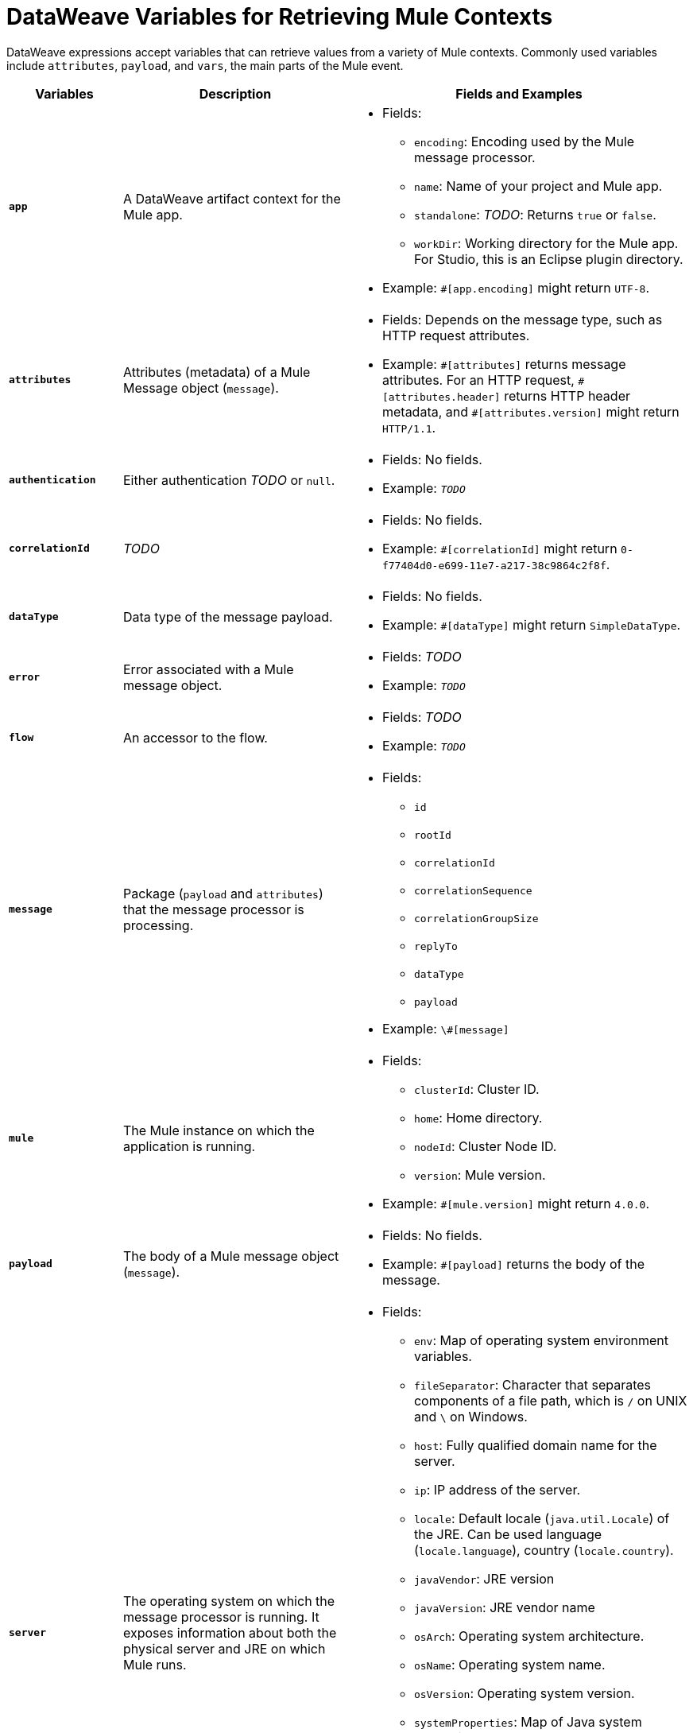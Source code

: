 = DataWeave Variables for Retrieving Mule Contexts

DataWeave expressions accept variables that can retrieve values from a variety of Mule contexts. Commonly used variables include `attributes`, `payload`, and `vars`, the main parts of the Mule event.

[%header,cols="1s,2,3a"]
|===
|Variables |Description |Fields and Examples

|`app`
|A DataWeave artifact context for the Mule app.
|
[%hardbreaks]
* Fields:
** `encoding`: Encoding used by the Mule message processor.
** `name`: Name of your project and Mule app.
//`registry`: IS THIS STILL SUPPORTED? I GOT AN ERROR WITH app.registry.
** `standalone`: _TODO_: Returns `true` or `false`.
** `workDir`: Working directory for the Mule app. For Studio, this is an Eclipse plugin directory.
* Example: `#[app.encoding]` might return `UTF-8`.

|`attributes`
|Attributes (metadata) of a Mule Message object (`message`).
|
[%hardbreaks]
* Fields: Depends on the message type, such as HTTP request attributes.
* Example: `\#[attributes]` returns message attributes. For an HTTP request, `#[attributes.header]` returns HTTP header metadata, and `#[attributes.version]` might return `HTTP/1.1`.

|`authentication`
|Either authentication _TODO_ or `null`.
|
[%hardbreaks]
* Fields: No fields.
* Example: `_TODO_`

|`correlationId`
|_TODO_
|
[%hardbreaks]
* Fields: No fields.
* Example: `#[correlationId]` might return `0-f77404d0-e699-11e7-a217-38c9864c2f8f`.

|`dataType`
|Data type of the message payload.
|
[%hardbreaks]
* Fields: No fields.
* Example: `#[dataType]` might return `SimpleDataType`.

|`error`
|Error associated with a Mule message object.
|
[%hardbreaks]
* Fields: _TODO_
* Example: `_TODO_`

|`flow`
|An accessor to the flow.
|
[%hardbreaks]
* Fields: _TODO_
* Example: `_TODO_`

|`message`
|Package (`payload` and `attributes`) that the message processor is processing.
|
[%hardbreaks]
* Fields:
** `id`
** `rootId`
** `correlationId`
** `correlationSequence`
** `correlationGroupSize`
** `replyTo`
** `dataType`
** `payload`
* Example: `\#[message]`

|`mule`
|The Mule instance on which the application is running.
|
[%hardbreaks]
* Fields:
** `clusterId`: Cluster ID.
** `home`: Home directory.
** `nodeId`: Cluster Node ID.
** `version`: Mule version.
* Example: `#[mule.version]` might return `4.0.0`.

|`payload`
|The body of a Mule message object (`message`).
|
[%hardbreaks]
* Fields: No fields.
* Example: `#[payload]` returns the body of the message.

|`server`
|The operating system on which the message processor is running. It exposes information about both the physical server and JRE on which Mule runs.
|
[%hardbreaks]
* Fields:
** `env`: Map of operating system environment variables.
** `fileSeparator`: Character that separates components of a file path, which is `/` on UNIX and `\` on Windows.
** `host`: Fully qualified domain name for the server.
** `ip`: IP address of the server.
** `locale`: Default locale (`java.util.Locale`) of the JRE. Can be used language (`locale.language`), country (`locale.country`).
** `javaVendor`: JRE version
** `javaVersion`: JRE vendor name
// `nanoSeconds`  removed from Mule 4?
** `osArch`: Operating system architecture.
** `osName`: Operating system name.
** `osVersion`: Operating system version.
** `systemProperties`: Map of Java system properties.
** `timeZone`: Default time zone (`java.util.TimeZone`) of the JRE.
** `tmpDir`: Temporary directory for use by the JRE.
** `userDir`: User directory.
** `userHome`: User home directory.
** `userName`: User name.
* Example: `#[server.osName]` might return `Mac OS X`.

|`vars`
|A variable set on the Mule event. These variables only exist within the scope of the flow in which they are created.
|
[%hardbreaks]
* Fields: No fields.
* Example: `#[vars.myVar]` returns the value of `myVar`.
|===

////
_TODO_: For MIGRATION guide?
* message.`flowVars` and message.`sessionVars` not in Mule4
* apps.registry supported anymore?
* these message fields:
`inboundProperties`
`inboundAttachments`
`outboundProperties`
`outboundAttachments`
* server: `server.dateTime` removed from Mule 4?
////
